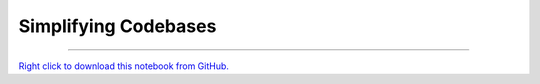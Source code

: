 ..
   Originally generated by nbsite (0.6.8a29):
     /Users/jbednar/miniconda3/envs/test-environment/bin/nbsite generate-rst --org holoviz --project-name param --skip ^.*homepage.*$
   Will not subsequently be overwritten by nbsite, so can be edited.

*********************
Simplifying Codebases
*********************

.. notebook:: param ../../examples/user_guide/Simplifying_Codebases.ipynb
    :offset: 0


-------

`Right click to download this notebook from GitHub. <https://raw.githubusercontent.com/holoviz/param/master/examples/user_guide/Simplifying_Codebases.ipynb>`_
